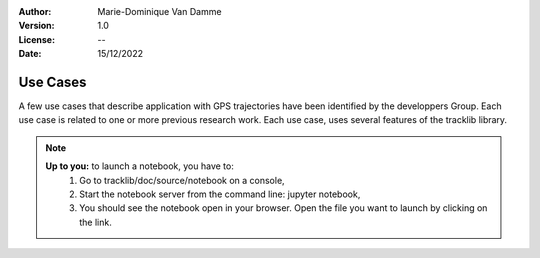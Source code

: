 :Author: Marie-Dominique Van Damme
:Version: 1.0
:License: --
:Date: 15/12/2022


Use Cases
==========

A few use cases that describe application with GPS trajectories have 
been identified by the developpers Group. Each use case is related to one 
or more previous research work. Each use case, uses several features 
of the tracklib library.

.. note::

   **Up to you:** to launch a notebook, you have to:
     #. Go to tracklib/doc/source/notebook on a console,
     #. Start the notebook server from the command line: jupyter notebook,
     #. You should see the notebook open in your browser. Open the file you want 
        to launch by clicking on the link.


  
.. nbgallery::
    :caption: This is a thumbnail gallery:
    :name: rst-gallery
    :glob:
    :reversed:

    Quickstart
    Summarize
    Switchbacks
    KalmanFiltering

